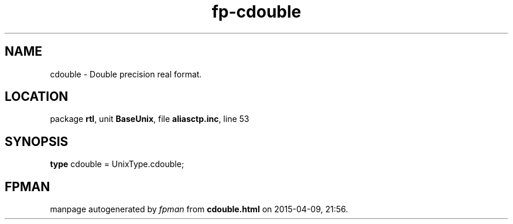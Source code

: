 .\" file autogenerated by fpman
.TH "fp-cdouble" 3 "2014-03-14" "fpman" "Free Pascal Programmer's Manual"
.SH NAME
cdouble - Double precision real format.
.SH LOCATION
package \fBrtl\fR, unit \fBBaseUnix\fR, file \fBaliasctp.inc\fR, line 53
.SH SYNOPSIS
\fBtype\fR cdouble = UnixType.cdouble;
.SH FPMAN
manpage autogenerated by \fIfpman\fR from \fBcdouble.html\fR on 2015-04-09, 21:56.

